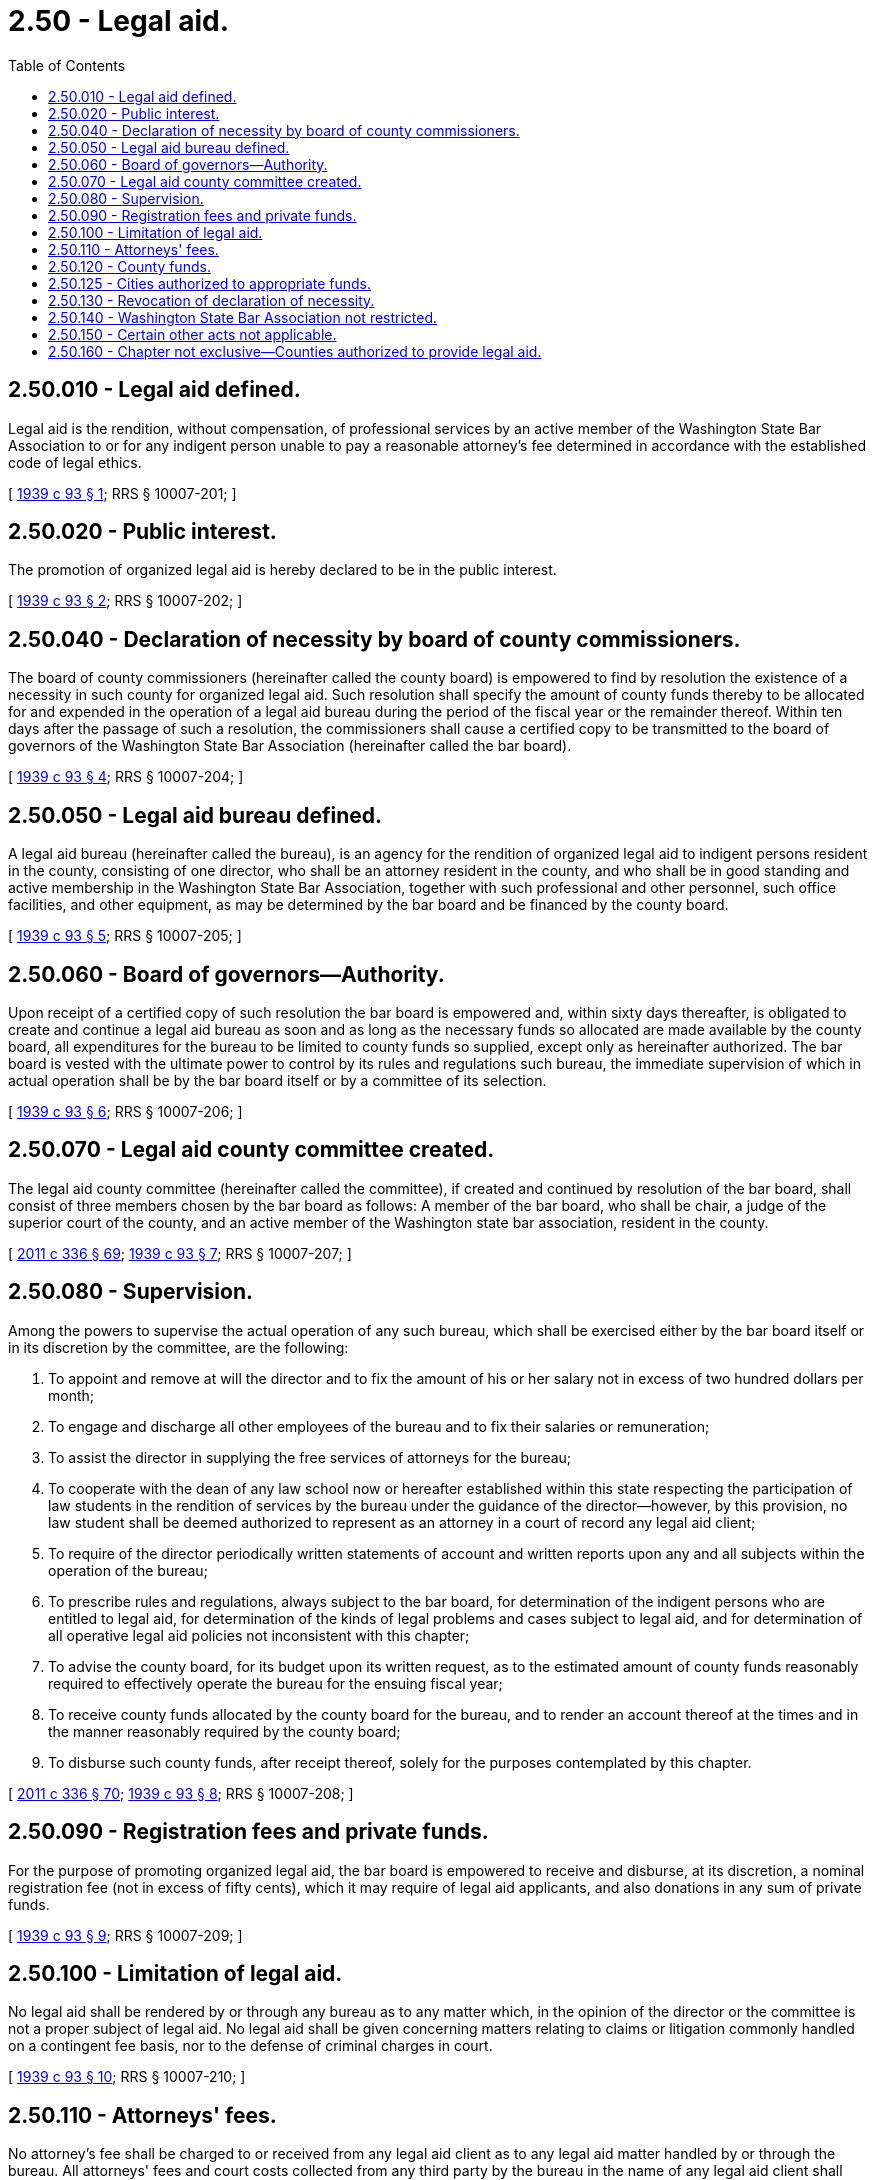 = 2.50 - Legal aid.
:toc:

== 2.50.010 - Legal aid defined.
Legal aid is the rendition, without compensation, of professional services by an active member of the Washington State Bar Association to or for any indigent person unable to pay a reasonable attorney's fee determined in accordance with the established code of legal ethics.

[ http://leg.wa.gov/CodeReviser/documents/sessionlaw/1939c93.pdf?cite=1939%20c%2093%20§%201[1939 c 93 § 1]; RRS § 10007-201; ]

== 2.50.020 - Public interest.
The promotion of organized legal aid is hereby declared to be in the public interest.

[ http://leg.wa.gov/CodeReviser/documents/sessionlaw/1939c93.pdf?cite=1939%20c%2093%20§%202[1939 c 93 § 2]; RRS § 10007-202; ]

== 2.50.040 - Declaration of necessity by board of county commissioners.
The board of county commissioners (hereinafter called the county board) is empowered to find by resolution the existence of a necessity in such county for organized legal aid. Such resolution shall specify the amount of county funds thereby to be allocated for and expended in the operation of a legal aid bureau during the period of the fiscal year or the remainder thereof. Within ten days after the passage of such a resolution, the commissioners shall cause a certified copy to be transmitted to the board of governors of the Washington State Bar Association (hereinafter called the bar board).

[ http://leg.wa.gov/CodeReviser/documents/sessionlaw/1939c93.pdf?cite=1939%20c%2093%20§%204[1939 c 93 § 4]; RRS § 10007-204; ]

== 2.50.050 - Legal aid bureau defined.
A legal aid bureau (hereinafter called the bureau), is an agency for the rendition of organized legal aid to indigent persons resident in the county, consisting of one director, who shall be an attorney resident in the county, and who shall be in good standing and active membership in the Washington State Bar Association, together with such professional and other personnel, such office facilities, and other equipment, as may be determined by the bar board and be financed by the county board.

[ http://leg.wa.gov/CodeReviser/documents/sessionlaw/1939c93.pdf?cite=1939%20c%2093%20§%205[1939 c 93 § 5]; RRS § 10007-205; ]

== 2.50.060 - Board of governors—Authority.
Upon receipt of a certified copy of such resolution the bar board is empowered and, within sixty days thereafter, is obligated to create and continue a legal aid bureau as soon and as long as the necessary funds so allocated are made available by the county board, all expenditures for the bureau to be limited to county funds so supplied, except only as hereinafter authorized. The bar board is vested with the ultimate power to control by its rules and regulations such bureau, the immediate supervision of which in actual operation shall be by the bar board itself or by a committee of its selection.

[ http://leg.wa.gov/CodeReviser/documents/sessionlaw/1939c93.pdf?cite=1939%20c%2093%20§%206[1939 c 93 § 6]; RRS § 10007-206; ]

== 2.50.070 - Legal aid county committee created.
The legal aid county committee (hereinafter called the committee), if created and continued by resolution of the bar board, shall consist of three members chosen by the bar board as follows: A member of the bar board, who shall be chair, a judge of the superior court of the county, and an active member of the Washington state bar association, resident in the county.

[ http://lawfilesext.leg.wa.gov/biennium/2011-12/Pdf/Bills/Session%20Laws/Senate/5045.SL.pdf?cite=2011%20c%20336%20§%2069[2011 c 336 § 69]; http://leg.wa.gov/CodeReviser/documents/sessionlaw/1939c93.pdf?cite=1939%20c%2093%20§%207[1939 c 93 § 7]; RRS § 10007-207; ]

== 2.50.080 - Supervision.
Among the powers to supervise the actual operation of any such bureau, which shall be exercised either by the bar board itself or in its discretion by the committee, are the following:

. To appoint and remove at will the director and to fix the amount of his or her salary not in excess of two hundred dollars per month;

. To engage and discharge all other employees of the bureau and to fix their salaries or remuneration;

. To assist the director in supplying the free services of attorneys for the bureau;

. To cooperate with the dean of any law school now or hereafter established within this state respecting the participation of law students in the rendition of services by the bureau under the guidance of the director—however, by this provision, no law student shall be deemed authorized to represent as an attorney in a court of record any legal aid client;

. To require of the director periodically written statements of account and written reports upon any and all subjects within the operation of the bureau;

. To prescribe rules and regulations, always subject to the bar board, for determination of the indigent persons who are entitled to legal aid, for determination of the kinds of legal problems and cases subject to legal aid, and for determination of all operative legal aid policies not inconsistent with this chapter;

. To advise the county board, for its budget upon its written request, as to the estimated amount of county funds reasonably required to effectively operate the bureau for the ensuing fiscal year;

. To receive county funds allocated by the county board for the bureau, and to render an account thereof at the times and in the manner reasonably required by the county board;

. To disburse such county funds, after receipt thereof, solely for the purposes contemplated by this chapter.

[ http://lawfilesext.leg.wa.gov/biennium/2011-12/Pdf/Bills/Session%20Laws/Senate/5045.SL.pdf?cite=2011%20c%20336%20§%2070[2011 c 336 § 70]; http://leg.wa.gov/CodeReviser/documents/sessionlaw/1939c93.pdf?cite=1939%20c%2093%20§%208[1939 c 93 § 8]; RRS § 10007-208; ]

== 2.50.090 - Registration fees and private funds.
For the purpose of promoting organized legal aid, the bar board is empowered to receive and disburse, at its discretion, a nominal registration fee (not in excess of fifty cents), which it may require of legal aid applicants, and also donations in any sum of private funds.

[ http://leg.wa.gov/CodeReviser/documents/sessionlaw/1939c93.pdf?cite=1939%20c%2093%20§%209[1939 c 93 § 9]; RRS § 10007-209; ]

== 2.50.100 - Limitation of legal aid.
No legal aid shall be rendered by or through any bureau as to any matter which, in the opinion of the director or the committee is not a proper subject of legal aid. No legal aid shall be given concerning matters relating to claims or litigation commonly handled on a contingent fee basis, nor to the defense of criminal charges in court.

[ http://leg.wa.gov/CodeReviser/documents/sessionlaw/1939c93.pdf?cite=1939%20c%2093%20§%2010[1939 c 93 § 10]; RRS § 10007-210; ]

== 2.50.110 - Attorneys' fees.
No attorney's fee shall be charged to or received from any legal aid client as to any legal aid matter handled by or through the bureau. All attorneys' fees and court costs collected from any third party by the bureau in the name of any legal aid client shall become a part of the bureau's operation funds.

[ http://leg.wa.gov/CodeReviser/documents/sessionlaw/1939c93.pdf?cite=1939%20c%2093%20§%2011[1939 c 93 § 11]; RRS § 10007-211; ]

== 2.50.120 - County funds.
The county board in its discretion shall allocate funds for the purposes of the bureau from county funds available for public assistance and relief received from the levy of three mills as provided in section 17, chapter 180, Laws of 1937.

[ http://leg.wa.gov/CodeReviser/documents/sessionlaw/1939c93.pdf?cite=1939%20c%2093%20§%2012[1939 c 93 § 12]; RRS § 10007-212; ]

== 2.50.125 - Cities authorized to appropriate funds.
A city of any class or any code city may appropriate funds in any amount for the purposes of this chapter.

[ http://leg.wa.gov/CodeReviser/documents/sessionlaw/1974ex1c5.pdf?cite=1974%20ex.s.%20c%205%20§%201[1974 ex.s. c 5 § 1]; ]

== 2.50.130 - Revocation of declaration of necessity.
The county board is empowered to find by resolution the nonexistence of a necessity in such county for organized legal aid. Within ten days after the passage of such a resolution the county board shall cause a certified copy to be transmitted to the bar board. Upon receipt of a certified copy of such resolution the bar board is empowered and, within sixty days thereafter, is obligated to discontinue the legal aid bureau—unless it is subsequently maintained in the discretion of the bar board and financed by funds other than county funds. Nothing in this chapter shall prevent a county board from adopting successive resolutions declaring the existence or nonexistence of a necessity for organized legal aid, but no bureau actually created as a result of such a resolution shall be discontinued by a resolution of revocation within sixty days thereafter.

[ http://leg.wa.gov/CodeReviser/documents/sessionlaw/1939c93.pdf?cite=1939%20c%2093%20§%2013[1939 c 93 § 13]; RRS § 10007-213; ]

== 2.50.140 - Washington State Bar Association not restricted.
No county funds shall be expended for legal aid except in accordance with this chapter, but nothing in this chapter shall limit the powers of the Washington State Bar Association, or its board of governors, to promote or render legal aid independent of county financial support.

[ http://leg.wa.gov/CodeReviser/documents/sessionlaw/1939c93.pdf?cite=1939%20c%2093%20§%2014[1939 c 93 § 14]; RRS § 10007-214; ]

== 2.50.150 - Certain other acts not applicable.
The provisions of section 6 of chapter 180 of the Laws of 1937 shall not be applicable to a bureau or a committee as authorized by this chapter, or to the bar board or the Washington State Bar Association.

[ http://leg.wa.gov/CodeReviser/documents/sessionlaw/1939c93.pdf?cite=1939%20c%2093%20§%2015[1939 c 93 § 15]; RRS § 10007-215; ]

== 2.50.160 - Chapter not exclusive—Counties authorized to provide legal aid.
The provisions of this chapter are not exclusive. Nothing in this chapter shall be construed as placing a limitation on the establishment of alternative methods or systems for providing legal aid. Counties are hereby authorized to expend county funds for the establishment of such methods or systems of providing legal aid as shall be deemed in the public interest by the county legislative body.

[ http://leg.wa.gov/CodeReviser/documents/sessionlaw/1972ex1c109.pdf?cite=1972%20ex.s.%20c%20109%20§%201[1972 ex.s. c 109 § 1]; ]

